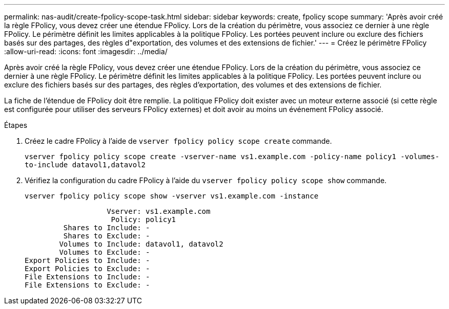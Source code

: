 ---
permalink: nas-audit/create-fpolicy-scope-task.html 
sidebar: sidebar 
keywords: create, fpolicy scope 
summary: 'Après avoir créé la règle FPolicy, vous devez créer une étendue FPolicy. Lors de la création du périmètre, vous associez ce dernier à une règle FPolicy. Le périmètre définit les limites applicables à la politique FPolicy. Les portées peuvent inclure ou exclure des fichiers basés sur des partages, des règles d"exportation, des volumes et des extensions de fichier.' 
---
= Créez le périmètre FPolicy
:allow-uri-read: 
:icons: font
:imagesdir: ../media/


[role="lead"]
Après avoir créé la règle FPolicy, vous devez créer une étendue FPolicy. Lors de la création du périmètre, vous associez ce dernier à une règle FPolicy. Le périmètre définit les limites applicables à la politique FPolicy. Les portées peuvent inclure ou exclure des fichiers basés sur des partages, des règles d'exportation, des volumes et des extensions de fichier.

La fiche de l'étendue de FPolicy doit être remplie. La politique FPolicy doit exister avec un moteur externe associé (si cette règle est configurée pour utiliser des serveurs FPolicy externes) et doit avoir au moins un événement FPolicy associé.

.Étapes
. Créez le cadre FPolicy à l'aide de `vserver fpolicy policy scope create` commande.
+
`vserver fpolicy policy scope create -vserver-name vs1.example.com -policy-name policy1 -volumes-to-include datavol1,datavol2`

. Vérifiez la configuration du cadre FPolicy à l'aide du `vserver fpolicy policy scope show` commande.
+
`vserver fpolicy policy scope show -vserver vs1.example.com -instance`

+
[listing]
----

                   Vserver: vs1.example.com
                    Policy: policy1
         Shares to Include: -
         Shares to Exclude: -
        Volumes to Include: datavol1, datavol2
        Volumes to Exclude: -
Export Policies to Include: -
Export Policies to Exclude: -
File Extensions to Include: -
File Extensions to Exclude: -
----

